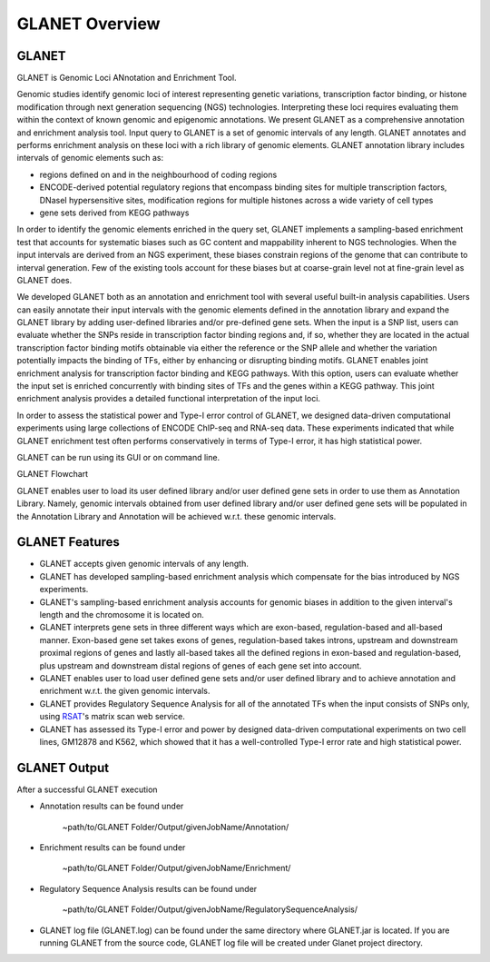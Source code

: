 ===============
GLANET Overview
===============

------
GLANET
------

GLANET is Genomic Loci ANnotation and Enrichment Tool.

Genomic studies identify genomic loci of interest representing genetic variations, transcription factor binding, or histone modification through next generation sequencing (NGS) technologies. 
Interpreting these loci requires evaluating them within the context of known genomic and epigenomic annotations. 
We present GLANET as a comprehensive annotation and enrichment analysis tool. 
Input query to GLANET is a set of genomic intervals of any length. 
GLANET annotates and performs enrichment analysis on these loci with a rich library of genomic elements.
GLANET annotation library includes intervals of genomic elements such as:

* regions defined on and in the neighbourhood of coding regions
* ENCODE-derived potential regulatory regions that encompass binding sites for multiple transcription factors, DNaseI hypersensitive sites, modification regions for multiple histones across a wide variety of cell types
* gene sets derived from KEGG pathways

In order to identify the genomic elements enriched in the query set, GLANET implements a sampling-based enrichment test that accounts for systematic biases such as GC content and mappability inherent to NGS technologies. 
When the input intervals are derived from an NGS experiment, these biases constrain regions of the genome that can contribute to interval generation.
Few of the existing tools account for these biases but at coarse-grain level not at fine-grain level as GLANET does.

We developed GLANET both as an annotation and enrichment tool with several useful built-in analysis capabilities.
Users can easily annotate their input intervals with the genomic elements defined in the annotation library and expand the GLANET library by adding user-defined libraries and/or pre-defined gene sets. 
When the input is a SNP list, users can evaluate whether the SNPs reside in transcription factor binding regions and, if so, whether they are located in the actual transcription factor binding motifs obtainable via either the reference or the SNP allele and whether the variation potentially impacts the binding of TFs, either by enhancing or disrupting binding motifs.
GLANET enables joint enrichment analysis for transcription factor binding and KEGG pathways. 
With this option, users can evaluate whether the input set is enriched concurrently with binding sites of TFs and the genes within a KEGG pathway. 
This joint enrichment analysis provides a detailed functional interpretation of the input loci.

In order to assess the statistical power and Type-I error control of GLANET, we designed data-driven computational experiments using large collections of ENCODE ChIP-seq and RNA-seq data. 
These experiments indicated that while GLANET enrichment test often performs conservatively in terms of Type-I error, it has high statistical power. 

GLANET can be run using its GUI or on command line.
                                                                                                                                   
GLANET Flowchart

.. image:: ../images/GLANET_1a.jpg
    :align: center
    :alt: GLANET Flowchart

GLANET enables user to load its user defined library and/or user defined gene sets in order to use them as Annotation Library. 
Namely, genomic intervals obtained from user defined library and/or user defined gene sets will be populated in the Annotation Library
and Annotation will be achieved w.r.t. these genomic intervals.

---------------
GLANET Features
---------------

* GLANET accepts given genomic intervals of any length.
* GLANET has developed sampling-based enrichment analysis which compensate for the bias introduced by NGS experiments.
* GLANET's sampling-based enrichment analysis accounts for genomic biases in addition to the given interval's length and the chromosome it is located on.
* GLANET interprets gene sets in three different ways which are exon-based, regulation-based and all-based manner.
  Exon-based gene set takes exons of genes, regulation-based takes introns, upstream and downstream proximal regions of genes 
  and lastly all-based takes all the defined regions in exon-based and regulation-based, plus upstream and downstream distal regions of genes of each gene set into account.
* GLANET enables user to load user defined gene sets and/or user defined library and to achieve annotation and enrichment w.r.t. the given genomic intervals.
* GLANET provides Regulatory Sequence Analysis for all of the annotated TFs when the input consists of SNPs only, using `RSAT <http://www.rsat.eu/>`_'s matrix scan web service.
* GLANET has assessed its Type-I error and power by designed data-driven computational experiments on two cell lines, GM12878 and K562, which showed that it has a well-controlled Type-I error rate and high statistical power.


-------------
GLANET Output
-------------

After a successful GLANET execution 

* Annotation results can be found under 

			   | ~path/to/GLANET Folder/Output/givenJobName/Annotation/

* Enrichment results can be found under

			   | ~path/to/GLANET Folder/Output/givenJobName/Enrichment/

* Regulatory Sequence Analysis results can be found under

			   | ~path/to/GLANET Folder/Output/givenJobName/RegulatorySequenceAnalysis/

* GLANET log file (GLANET.log) can be found under the same directory where GLANET.jar is located. If you are running GLANET from the source code, GLANET log file will be created under Glanet project directory.


.. In order to gain biological insight, intersecting these two sets, annotation of given genomic intervals 
.. with respect to the identified/annotated genomic intervals and finding the genomic intervals overlapping significantly are vital 
.. for a comprehensive understanding and interpretation of the GWAS disease associated variants.

.. GLANET aims to find the intersections between these two sets which is called Annotation and to find out the 
.. significant intersections by creating a sampling based null distribution which is called Enrichment. 

.. Annotation which is finding overlapping intervals is easily achieved by interval tree search where the second set is 
.. represented as an interval tree. 
.. However, Enrichment which is finding out the genomic intervals which overlap significantly is not trivial 
.. since genome is not homogeneous, gene density differs and genome organization is complex. 
.. For Enrichment Analysis, GLANET utilizes sampling-based statistical test which takes genomic biases 
.. such as GC content and Mappability into account, during random interval generation for samplings. 

.. Main features of GLANET include

.. * assessment of impact of single nucleotide variants (SNPs) on transcription factor binding sites ()
.. * easy incorporation of user-defined genomic elements to GLANET annotation library
.. * joint TF-KEGG pathway enrichment analysis
